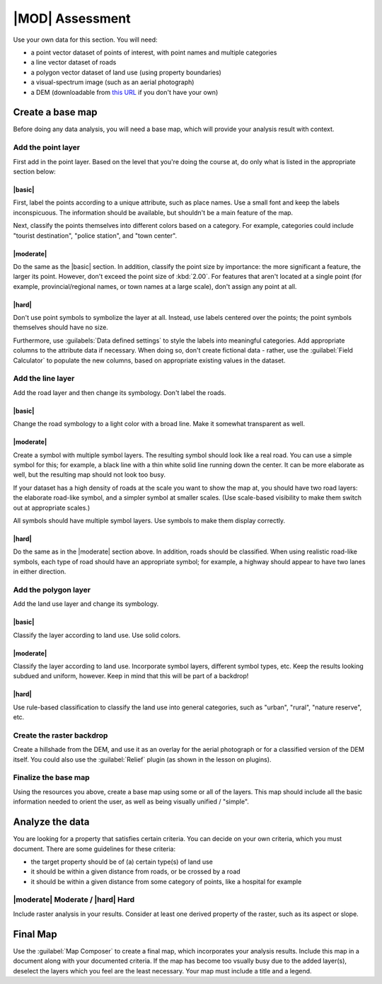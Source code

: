 *******************************************************************************
|MOD| Assessment
*******************************************************************************

Use your own data for this section. You will need:

- a point vector dataset of points of interest, with point names and multiple
  categories
- a line vector dataset of roads
- a polygon vector dataset of land use (using property boundaries)
- a visual-spectrum image (such as an aerial photograph)
- a DEM (downloadable from `this URL <http://srtm.csi.cgiar.org/>`_ if you
  don't have your own)

Create a base map
===============================================================================

Before doing any data analysis, you will need a base map, which will provide
your analysis result with context.

Add the point layer
-------------------------------------------------------------------------------

First add in the point layer. Based on the level that you're doing the course
at, do only what is listed in the appropriate section below:

|basic|
...............................................................................

First, label the points according to a unique attribute, such as place names.
Use a small font and keep the labels inconspicuous. The information should be
available, but shouldn't be a main feature of the map.

Next, classify the points themselves into different colors based on a category.
For example, categories could include "tourist destination", "police station",
and "town center".

|moderate| 
...............................................................................

Do the same as the |basic| section. In addition, classify the point size by
importance: the more significant a feature, the larger its point. However,
don't exceed the point size of :kbd:`2.00`. For features that aren't located at
a single point (for example, provincial/regional names, or town names at a
large scale), don't assign any point at all.

|hard|
...............................................................................

Don't use point symbols to symbolize the layer at all. Instead, use labels
centered over the points; the point symbols themselves should have no size.

Furthermore, use :guilabels:`Data defined settings` to style the labels into
meaningful categories. Add appropriate columns to the attribute data if
necessary. When doing so, don't create fictional data - rather, use the
:guilabel:`Field Calculator` to populate the new columns, based on appropriate
existing values in the dataset.

Add the line layer
-------------------------------------------------------------------------------

Add the road layer and then change its symbology. Don't label the roads.

|basic|
...............................................................................

Change the road symbology to a light color with a broad line. Make it somewhat
transparent as well.

|moderate|
...............................................................................

Create a symbol with multiple symbol layers. The resulting symbol should look
like a real road. You can use a simple symbol for this; for example, a black
line with a thin white solid line running down the center. It can be more
elaborate as well, but the resulting map should not look too busy.

If your dataset has a high density of roads at the scale you want to show the
map at, you should have two road layers: the elaborate road-like symbol, and a
simpler symbol at smaller scales. (Use scale-based visibility to make them
switch out at appropriate scales.)

All symbols should have multiple symbol layers. Use symbols to make them
display correctly.

|hard|
...............................................................................

Do the same as in the |moderate| section above. In addition, roads should be
classified. When using realistic road-like symbols, each type of road should
have an appropriate symbol; for example, a highway should appear to have two
lanes in either direction.

Add the polygon layer
-------------------------------------------------------------------------------

Add the land use layer and change its symbology.

|basic|
...............................................................................

Classify the layer according to land use. Use solid colors.

|moderate|
...............................................................................

Classify the layer according to land use. Incorporate symbol layers, different
symbol types, etc. Keep the results looking subdued and uniform, however. Keep
in mind that this will be part of a backdrop!

|hard|
...............................................................................

Use rule-based classification to classify the land use into general categories,
such as "urban", "rural", "nature reserve", etc.

Create the raster backdrop
-------------------------------------------------------------------------------

Create a hillshade from the DEM, and use it as an overlay for the aerial
photograph or for a classified version of the DEM itself. You could also use
the :guilabel:`Relief` plugin (as shown in the lesson on plugins).

Finalize the base map
-------------------------------------------------------------------------------

Using the resources you above, create a base map using some or all of the
layers. This map should include all the basic information needed to orient the
user, as well as being visually unified / "simple".

Analyze the data
===============================================================================

You are looking for a property that satisfies certain criteria. You can decide
on your own criteria, which you must document. There are some guidelines for
these criteria:

- the target property should be of (a) certain type(s) of land use
- it should be within a given distance from roads, or be crossed by a road
- it should be within a given distance from some category of points, like a
  hospital for example

|moderate| Moderate / |hard| Hard
-------------------------------------------------------------------------------

Include raster analysis in your results. Consider at least one derived property
of the raster, such as its aspect or slope.

Final Map
===============================================================================

Use the :guilabel:`Map Composer` to create a final map, which incorporates your
analysis results. Include this map in a document along with your documented
criteria. If the map has become too vsually busy due to the added layer(s),
deselect the layers which you feel are the least necessary. Your map must
include a title and a legend.
